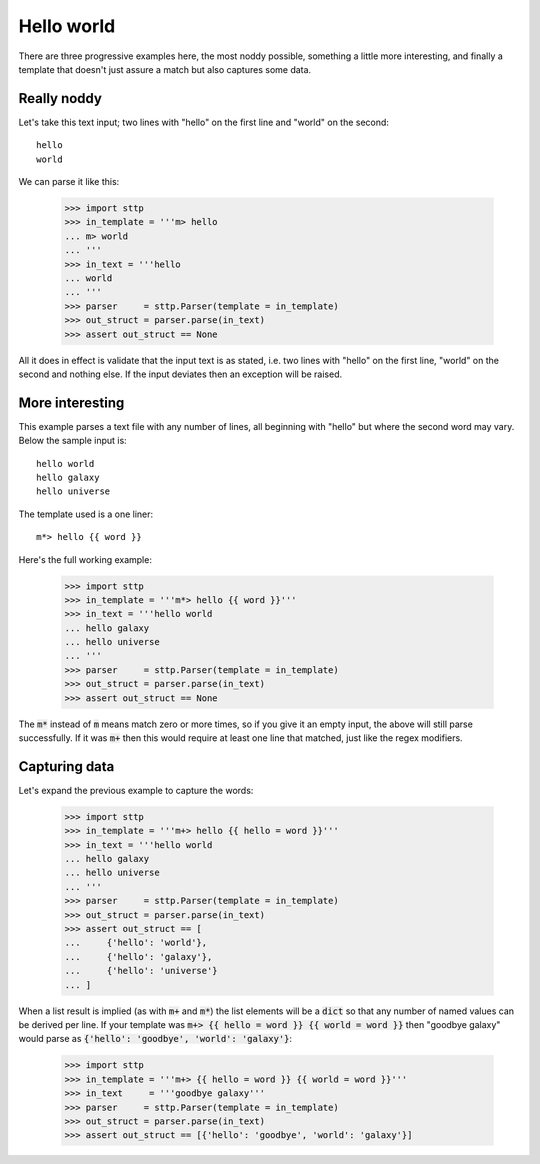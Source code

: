 Hello world
===========

There are three progressive examples here, the most noddy possible, something
a little more interesting, and finally a template that doesn't just assure a
match but also captures some data.

Really noddy
------------

Let's take this text input; two lines with "hello" on the first line and
"world" on the second:

::

   hello
   world

We can parse it like this:

   >>> import sttp
   >>> in_template = '''m> hello
   ... m> world
   ... '''
   >>> in_text = '''hello
   ... world
   ... '''
   >>> parser     = sttp.Parser(template = in_template)
   >>> out_struct = parser.parse(in_text)
   >>> assert out_struct == None

All it does in effect is validate that the input text is as stated, i.e. two
lines with "hello" on the first line, "world" on the second and nothing else.
If the input deviates then an exception will be raised.

More interesting
----------------

This example parses a text file with any number of lines, all beginning with
"hello" but where the second word may vary. Below the sample input is:

::

   hello world
   hello galaxy
   hello universe

The template used is a one liner:

::

   m*> hello {{ word }}

Here's the full working example:

   >>> import sttp
   >>> in_template = '''m*> hello {{ word }}'''
   >>> in_text = '''hello world
   ... hello galaxy
   ... hello universe
   ... '''
   >>> parser     = sttp.Parser(template = in_template)
   >>> out_struct = parser.parse(in_text)
   >>> assert out_struct == None

The :code:`m*` instead of :code:`m` means match zero or more times, so if
you give it an empty input, the above will still parse successfully. If it
was :code:`m+` then this would require at least one line that matched, just
like the regex modifiers.

Capturing data
--------------

Let's expand the previous example to capture the words:

   >>> import sttp
   >>> in_template = '''m+> hello {{ hello = word }}'''
   >>> in_text = '''hello world
   ... hello galaxy
   ... hello universe
   ... '''
   >>> parser     = sttp.Parser(template = in_template)
   >>> out_struct = parser.parse(in_text)
   >>> assert out_struct == [
   ...     {'hello': 'world'},
   ...     {'hello': 'galaxy'},
   ...     {'hello': 'universe'}
   ... ]

When a list result is implied (as with :code:`m+` and :code:`m*`) the list
elements will be a :code:`dict` so that any number of named values can be
derived per line. If your template was
:code:`m+> {{ hello = word }} {{ world = word }}` then "goodbye galaxy"
would parse as :code:`{'hello': 'goodbye', 'world': 'galaxy'}`:

   >>> import sttp
   >>> in_template = '''m+> {{ hello = word }} {{ world = word }}'''
   >>> in_text     = '''goodbye galaxy'''
   >>> parser     = sttp.Parser(template = in_template)
   >>> out_struct = parser.parse(in_text)
   >>> assert out_struct == [{'hello': 'goodbye', 'world': 'galaxy'}]
